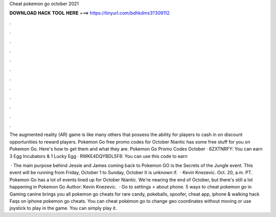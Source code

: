 Cheat pokemon go october 2021



𝐃𝐎𝐖𝐍𝐋𝐎𝐀𝐃 𝐇𝐀𝐂𝐊 𝐓𝐎𝐎𝐋 𝐇𝐄𝐑𝐄 ===> https://tinyurl.com/bdhkdms3?309112



.



.



.



.



.



.



.



.



.



.



.



.

The augmented reality (AR) game is like many others that possess the ability for players to cash in on discount opportunities to reward players. Pokemon Go free promo codes for October Niantic has some free stuff for you on Pokemon Go. Here's how to get them and what they are. Pokemon Go Promo Codes October · 6ZXTNRFY: You can earn 3 Egg Incubators & 1 Lucky Egg · RWKE4DQYBDL5F8: You can use this code to earn 

 · The main purpose behind Jessie and James coming back to Pokemon GO is the Secrets of the Jungle event. This event will be running from Friday, October 1 to Sunday, October It is unknown if.  · Kevin Knezevic. Oct. 20, a.m. PT. Pokemon Go has a lot of events lined up for October Niantic. We're nearing the end of October, but there's still a lot happening in Pokemon Go Author: Kevin Knezevic.  · Go to settings > about phone. 5 ways to cheat pokemon go in Gaming canine brings you all pokemon go cheats for rare candy, pokeballs, spoofer, cheat app, iphone & walking hack Faqs on iphone pokemon go cheats. You can cheat pokémon go to change geo coordinates without moving or use joystick to play in the game. You can simply play it.
